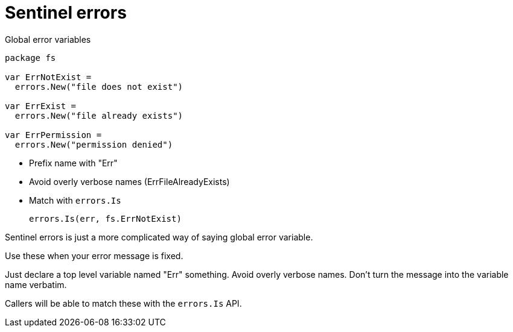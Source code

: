 [.columns.wrap]
= Sentinel errors

[.column.is-half]
--
Global error variables

[source,go]
----
package fs

var ErrNotExist =
  errors.New("file does not exist")

var ErrExist =
  errors.New("file already exists")

var ErrPermission =
  errors.New("permission denied")
----
--

[.column.is-half]
--
* Prefix name with "Err"
* Avoid overly verbose names ([.step.small.strike]#ErrFileAlreadyExists#)
* Match with `errors.Is`
+
[%step]
[source,go]
----
errors.Is(err, fs.ErrNotExist)
----
--

[.notes]
--
Sentinel errors is just a more complicated way of saying
global error variable.

Use these when your error message is fixed.

Just declare a top level variable named "Err" something.
Avoid overly verbose names.
Don't turn the message into the variable name verbatim.

Callers will be able to match these with the `errors.Is` API.
--
